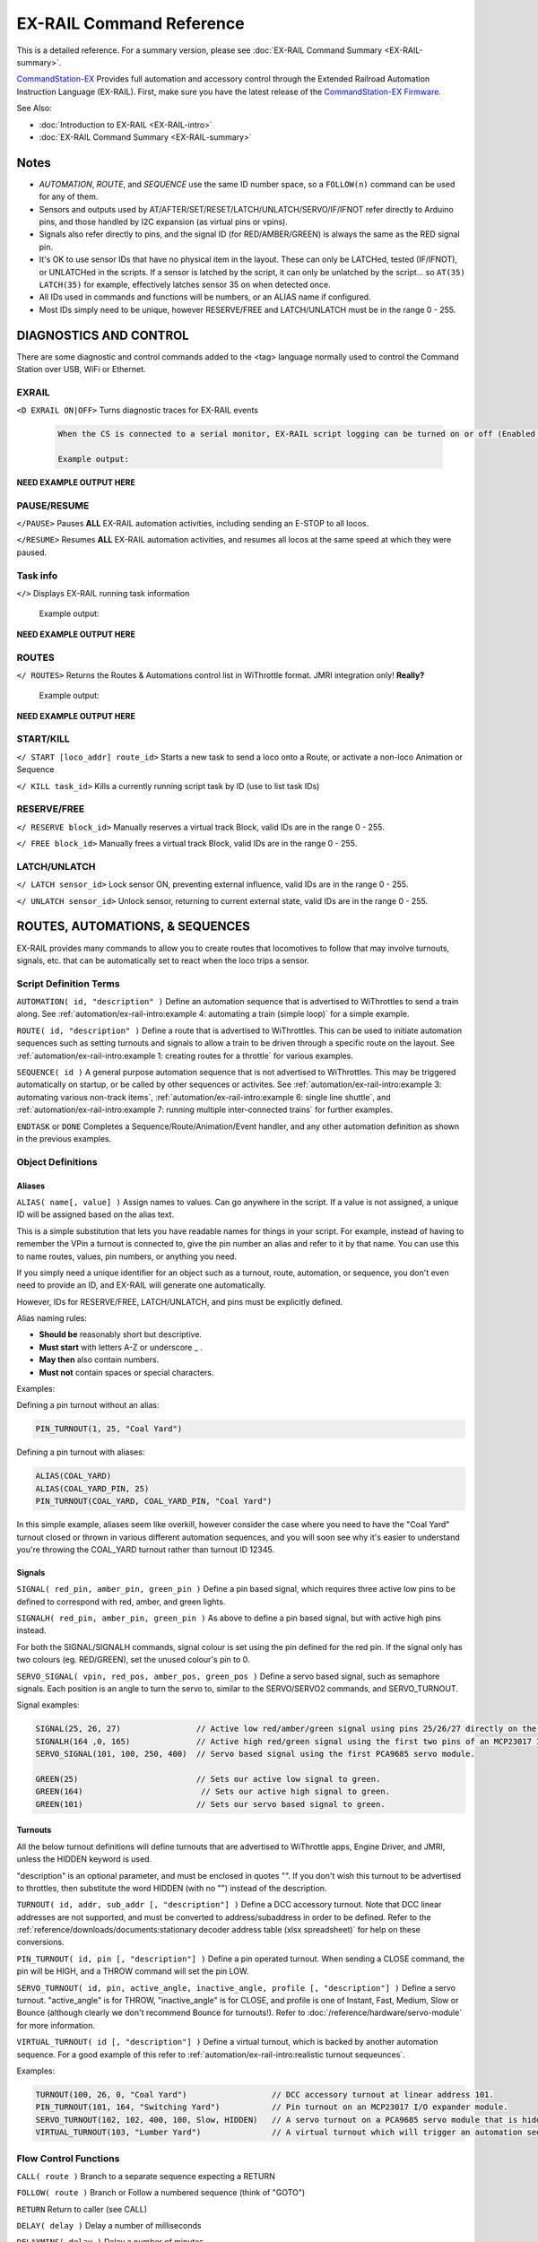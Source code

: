 **************************
EX-RAIL Command Reference
**************************

This is a detailed reference. For a summary version, please see :doc:`EX-RAIL Command Summary <EX-RAIL-summary>`.

`CommandStation-EX <https://github.com/DCC-EX/CommandStation-EX>`_ Provides full automation and accessory control through the Extended Railroad Automation Instruction Language (EX-RAIL). First, make sure you have the latest release of the `CommandStation-EX Firmware <https://github.com/DCC-EX/CommandStation-EX>`_.

See Also:

- :doc:`Introduction to EX-RAIL <EX-RAIL-intro>` 
- :doc:`EX-RAIL Command Summary <EX-RAIL-summary>`

Notes
======


- *AUTOMATION*, *ROUTE*, and *SEQUENCE* use the same ID number space, so a ``FOLLOW(n)`` command can be used for any of them.
- Sensors and outputs used by AT/AFTER/SET/RESET/LATCH/UNLATCH/SERVO/IF/IFNOT refer directly to Arduino pins, and those handled by I2C expansion (as virtual pins or vpins).
- Signals also refer directly to pins, and the signal ID (for RED/AMBER/GREEN) is always the same as the RED signal pin.
- It's OK to use sensor IDs that have no physical item in the layout. These can only be LATCHed, tested (IF/IFNOT), or UNLATCHed in the scripts. If a sensor is latched by the script, it can only be unlatched by the script… so ``AT(35) LATCH(35)`` for example, effectively latches sensor 35 on when detected once.
- All IDs used in commands and functions will be numbers, or an ALIAS name if configured.
- Most IDs simply need to be unique, however RESERVE/FREE and LATCH/UNLATCH must be in the range 0 - 255.


DIAGNOSTICS AND CONTROL
========================

There are some diagnostic and control commands added to the <tag> language normally used to control the Command Station over USB, WiFi or Ethernet.

EXRAIL
_______

``<D EXRAIL ON|OFF>`` Turns diagnostic traces for EX-RAIL events

  .. code-block::

    When the CS is connected to a serial monitor, EX-RAIL script logging can be turned on or off (Enabled or Disabled)

    Example output:

**NEED EXAMPLE OUTPUT HERE**
  
PAUSE/RESUME
_____________

``</PAUSE>`` Pauses **ALL** EX-RAIL automation activities, including sending an E-STOP to all locos.

``</RESUME>`` Resumes **ALL** EX-RAIL automation activities, and resumes all locos at the same speed at which they were paused.

Task info
__________

``</>`` Displays EX-RAIL running task information

   Example output:

**NEED EXAMPLE OUTPUT HERE**

ROUTES
_______

``</ ROUTES>``	Returns the Routes & Automations control list in WiThrottle format. JMRI integration only! **Really?**

  Example output:

**NEED EXAMPLE OUTPUT HERE**

START/KILL
___________

``</ START [loco_addr] route_id>``	Starts a new task to send a loco onto a Route, or activate a non-loco Animation or Sequence

``</ KILL task_id>``	Kills a currently running script task by ID (use to list task IDs)

RESERVE/FREE
_____________

``</ RESERVE block_id>``	Manually reserves a virtual track Block, valid IDs are in the range 0 - 255.

``</ FREE block_id>``	Manually frees a virtual track Block, valid IDs are in the range 0 - 255.

LATCH/UNLATCH
______________

``</ LATCH sensor_id>``	Lock sensor ON, preventing external influence, valid IDs are in the range 0 - 255.

``</ UNLATCH sensor_id>``	Unlock sensor, returning to current external state, valid IDs are in the range 0 - 255.


ROUTES, AUTOMATIONS, & SEQUENCES
=================================

EX-RAIL provides many commands to allow you to create routes that locomotives to follow that may involve turnouts, signals, etc. that can be automatically set to react when the loco trips a sensor.

Script Definition Terms
________________________

``AUTOMATION( id, "description" )``	Define an automation sequence that is advertised to WiThrottles to send a train along. See :ref:`automation/ex-rail-intro:example 4: automating a train (simple loop)` for a simple example.

``ROUTE( id, "description" )``	Define a route that is advertised to WiThrottles. This can be used to initiate automation sequences such as setting turnouts and signals to allow a train to be driven through a specific route on the layout. See :ref:`automation/ex-rail-intro:example 1: creating routes for a throttle` for various examples.

``SEQUENCE( id )``	A general purpose automation sequence that is not advertised to WiThrottles. This may be triggered automatically on startup, or be called by other sequences or activites. See :ref:`automation/ex-rail-intro:example 3: automating various non-track items`, :ref:`automation/ex-rail-intro:example 6: single line shuttle`, and :ref:`automation/ex-rail-intro:example 7: running multiple inter-connected trains` for further examples.

``ENDTASK`` or ``DONE``	Completes a Sequence/Route/Animation/Event handler, and any other automation definition as shown in the previous examples.

Object Definitions
___________________

Aliases
^^^^^^^^

``ALIAS( name[, value] )``	Assign names to values. Can go anywhere in the script. If a value is not assigned, a unique ID will be assigned based on the alias text.

This is a simple substitution that lets you have readable names for things in your script. For example, instead of having to remember the VPin a turnout is connected to, give the pin number an alias and refer to it by that name. You can use this to name routes, values, pin numbers, or anything you need.

If you simply need a unique identifier for an object such as a turnout, route, automation, or sequence, you don't even need to provide an ID, and EX-RAIL will generate one automatically.

However, IDs for RESERVE/FREE, LATCH/UNLATCH, and pins must be explicitly defined.

Alias naming rules:

- **Should be** reasonably short but descriptive.
- **Must start** with letters A-Z or underscore _ .
- **May then** also contain numbers.
- **Must not** contain spaces or special characters.

Examples:

Defining a pin turnout without an alias:

.. code-block:: cpp

  PIN_TURNOUT(1, 25, "Coal Yard")

Defining a pin turnout with aliases:

.. code-block:: cpp
  
  ALIAS(COAL_YARD)
  ALIAS(COAL_YARD_PIN, 25)
  PIN_TURNOUT(COAL_YARD, COAL_YARD_PIN, "Coal Yard")

In this simple example, aliases seem like overkill, however consider the case where you need to have the "Coal Yard" turnout closed or thrown in various different automation sequences, and you will soon see why it's easier to understand you're throwing the COAL_YARD turnout rather than turnout ID 12345.

Signals
^^^^^^^^

``SIGNAL( red_pin, amber_pin, green_pin )``	Define a pin based signal, which requires three active low pins to be defined to correspond with red, amber, and green lights.

``SIGNALH( red_pin, amber_pin, green_pin )`` As above to define a pin based signal, but with active high pins instead.

For both the SIGNAL/SIGNALH commands, signal colour is set using the pin defined for the red pin. If the signal only has two colours (eg. RED/GREEN), set the unused colour's pin to 0.

``SERVO_SIGNAL( vpin, red_pos, amber_pos, green_pos )`` Define a servo based signal, such as semaphore signals. Each position is an angle to turn the servo to, similar to the SERVO/SERVO2 commands, and SERVO_TURNOUT.

Signal examples:

.. code-block:: cpp

  SIGNAL(25, 26, 27)                // Active low red/amber/green signal using pins 25/26/27 directly on the CommandStation.
  SIGNALH(164 ,0, 165)              // Active high red/green signal using the first two pins of an MCP23017 I/O expander module.
  SERVO_SIGNAL(101, 100, 250, 400)  // Servo based signal using the first PCA9685 servo module.

  GREEN(25)                         // Sets our active low signal to green.
  GREEN(164)                         // Sets our active high signal to green.
  GREEN(101)                        // Sets our servo based signal to green.

Turnouts
^^^^^^^^^

All the below turnout definitions will define turnouts that are advertised to WiThrottle apps, Engine Driver, and JMRI, unless the HIDDEN keyword is used.

"description" is an optional parameter, and must be enclosed in quotes "". If you don't wish this turnout to be advertised to throttles, then substitute the word HIDDEN (with no "") instead of the description.

``TURNOUT( id, addr, sub_addr [, "description"] )``	Define a DCC accessory turnout. Note that DCC linear addresses are not supported, and must be converted to address/subaddress in order to be defined. Refer to the :ref:`reference/downloads/documents:stationary decoder address table (xlsx spreadsheet)` for help on these conversions.

``PIN_TURNOUT( id, pin [, "description"] )``	Define a pin operated turnout. When sending a CLOSE command, the pin will be HIGH, and a THROW command will set the pin LOW.

``SERVO_TURNOUT( id, pin, active_angle, inactive_angle, profile [, "description"] )``	Define a servo turnout. "active_angle" is for THROW, "inactive_angle" is for CLOSE, and profile is one of Instant, Fast, Medium, Slow or Bounce (although clearly we don't recommend Bounce for turnouts!). Refer to :doc:`/reference/hardware/servo-module` for more information.

``VIRTUAL_TURNOUT( id [, "description"] )`` Define a virtual turnout, which is backed by another automation sequence. For a good example of this refer to :ref:`automation/ex-rail-intro:realistic turnout sequeunces`.

Examples:

.. code-block:: cpp

  TURNOUT(100, 26, 0, "Coal Yard")                  // DCC accessory turnout at linear address 101.
  PIN_TURNOUT(101, 164, "Switching Yard")           // Pin turnout on an MCP23017 I/O expander module.
  SERVO_TURNOUT(102, 102, 400, 100, Slow, HIDDEN)   // A servo turnout on a PCA9685 servo module that is hidden from throttles.
  VIRTUAL_TURNOUT(103, "Lumber Yard")               // A virtual turnout which will trigger an automation sequence when CLOSE or THROW is sent.

Flow Control Functions
_______________________

``CALL( route )``	Branch to a separate sequence expecting a RETURN

``FOLLOW( route )``	Branch or Follow a numbered sequence (think of "GOTO")

``RETURN``	Return to caller (see CALL)

``DELAY( delay )``	Delay a number of milliseconds

``DELAYMINS( delay )``	Delay a number of minutes

``DELAYRANDOM( min_delay, max_delay )``	Delay a random time between min and max milliseconds

``IF( sensor_id )``	If sensor activated or latched, continue. Otherwise skip to ELSE or matching ENDIF

``IFNOT( sensor_id )``	If sensor NOT activated and NOT latched, continue. Otherwise skip to ELSE or matching ENDIF

``IFCLOSED( turnout_id )``	Check if turnout is closed

``IFGTE( sensor_id, value )``	Test if analog pin reading is greater than or equal to value (>=)

``IFLT( sensor_id, value )``	Test if analog pin reading is less than value (<)

``IFRANDOM( percent )``	Runs commands in IF block a random percentage of the time

``IFTHROWN( turnout_id )``	Test if turnout is thrown

``IFRESERVE( block )``	If block is NOT reserved, reserves it and run commands in IF block. Otherwise, skip to matching ENDIF

``IFTIMEOUT``	Tests if "timed out" flag has been set by an ATTIMEOUT sensor reading attempt

``IFRED( signal_id )`` Test if signal is red

``IFAMBER( signal_id )`` Test if signal is amber

``IFGREEN( signal_id )`` Test if signal is green

``ELSE``	Provides alternative logic to any IF related command returning False

``ENDIF``	Required to end an IF/IFNOT/etc (Used in all IF.. functions)

Command Station Functions
__________________________

``POWERON`` Power on track and UNJOIN

``POWEROFF``	Power off track

``JOIN``	Joins PROG and MAIN track outputs to send the same MAIN DCC signal

``UNJOIN``	Disconnect prog track from main

``READ_LOCO``	Read loco ID from prog track

``POM( cv, value )``	Program CV value on main

``LCD( row, msg )``	Write message on LCD/OLED if fitted

``BROADCAST( msg )`` Broadcast to all throttles/JMRI on serial and WiFi

``PRINT( msg )``	Print diagnostic message to Serial Monitor

``SERIAL( msg )``	Writes direct to Serial (Serial0/USB)

``SERIAL1( msg )``	Writes direct to Serial1

``SERIAL2( msg )``	Wri1tes direct to Seria2

``SERIAL3( msg )``	Writes direct to Serial3

EX-RAIL Functions
__________________

``PAUSE``	E-STOP all locos and PAUSE all other EX-RAIL tasks until RESUMEd

``RESUME``	Resume all paused tasks, including loco movement

``RESERVE( block_id )``	Reserve a block (0-255). If already reserved, current loco will STOP and script waits for block to become free

``FREE( block_id )``	Free previously reserved block

``START( sequence_id )``	Start a new task to execute a route or sequence

``SETLOCO( loco )``	Set the loco address for this task

``SENDLOCO( cab, route )``	Start a new task send a given loco along given route/sequence

``AUTOSTART``	A task is automatically started at this point during startup

``DRIVE( analog_pin )``	Not complete, DO NOT USE

``ROSTER( cab, name, func_map )``	Provide roster info for WiThrottle

Loco DCC Functions
___________________

``ESTOP``	Emergency stop loco

``FWD( speed )``	Drive loco forward at DCC speed 0-127 (1=ESTOP)

``REV( speed )``	Drive logo in reverse at DCC speed 0-127 (1=ESTOP)

``SPEED( speed )``	Drive loco in current direction at DCC speed (0-127)

``STOP``	Set loco speed to 0 (same as SPEED(0) )

``FON( func )``	Turn on loco function

``FOFF( func )``	Turn off loco function

``INVERT_DIRECTION``	Switches FWD/REV meaning for this loco

Sensor input and Event Handlers 
________________________________

``AT( sensor_id )``	Wait until sensor is active/triggered

``ATTIMEOUT( sensor_id, timeout_ms )``	Wait until sensor is active/triggered, or if the timer runs out, then continue and set a testable "timed out" flag

``ATGTE( analogpin, value )``  Waits for analog pin to reach value

``ATLT ( analogpin, value )`` Waits for analog pin to go below value

``AFTER( sensor_id )``	Waits for sensor to trigger and then go off for 0.5 seconds

``LATCH( sensor_id )``	Latches a sensor on (Sensors 0-255 only)

``UNLATCH( sensor_id )``	Remove LATCH on sensor

``ONCLOSE( turnout_id )``	Event handler for turnout close

``ONTHROW( turnout_id )``	Event handler for turnout thrown

``ONACTIVATE( addr, sub_addr )``	Event handler for 2 part DCC accessory packet value 1

``ONACTIVATEL( linear )``	Event handler for linear DCC accessory packet value 1

``ONDEACTIVATE( addr, sub_addr )``	Event handler for 2 part DCC accessory packet value 0

``ONDEACTIVATEL( linear )``	Event handler for linear DCC accessory packet value 0

``WAITFOR( pin )``	Wait for servo to complete movement

Action Output Functions
________________________

``SET( pin )``	Set an output pin HIGH

``RESET( pin )``	Reset output pin (set to LOW)

``CLOSE( turnout_id )``	Close a defined turnout

``THROW( id )``	Throw a defined turnout

``GREEN( signal_id )``	Set a defined signal to GREEN (see SIGNAL)

``AMBER( signal_id )``	Set a defined signal to Amber. (See SIGNAL)

``RED( signal_id )``	Set defined signal to Red (See SIGNAL)

``FADE( pin, value, ms )``	Fade an LED on a servo driver to given value taking given time

``LCN( msg )``	Send message to LCN Accessory Network

``SERVO( id, position, profile )``	Move an animation servo. Do NOT use for Turnouts. (profile is one of Instant, Fast, Medium, Slow or Bounce)

``SERVO2( id, position, duration )``	Move an animation servo taking duration in ms. Do NOT use for Turnouts

``XFON( cab, func )``	Send DCC function ON to specific cab (eg coach lights) Not for Loco use - use FON instead!

``XFOFF( cab, func )``	Send DCC function OFF to specific cab (eg coach lights) Not for Loco use - use FON instead!

``ACTIVATE( addr, sub_addr )``	Sends a DCC accessory packet with value 1

``ACTIVATEL( linear )``	Sends a DCC accessory packet with value 1 to a linear address

``DEACTIVATE( addr, sub_addr )``	Sends a DCC accessory packet with value 0

``DEACTIVATEL( addr )``	Sends a DCC accessory packet with value 0 to a linear address